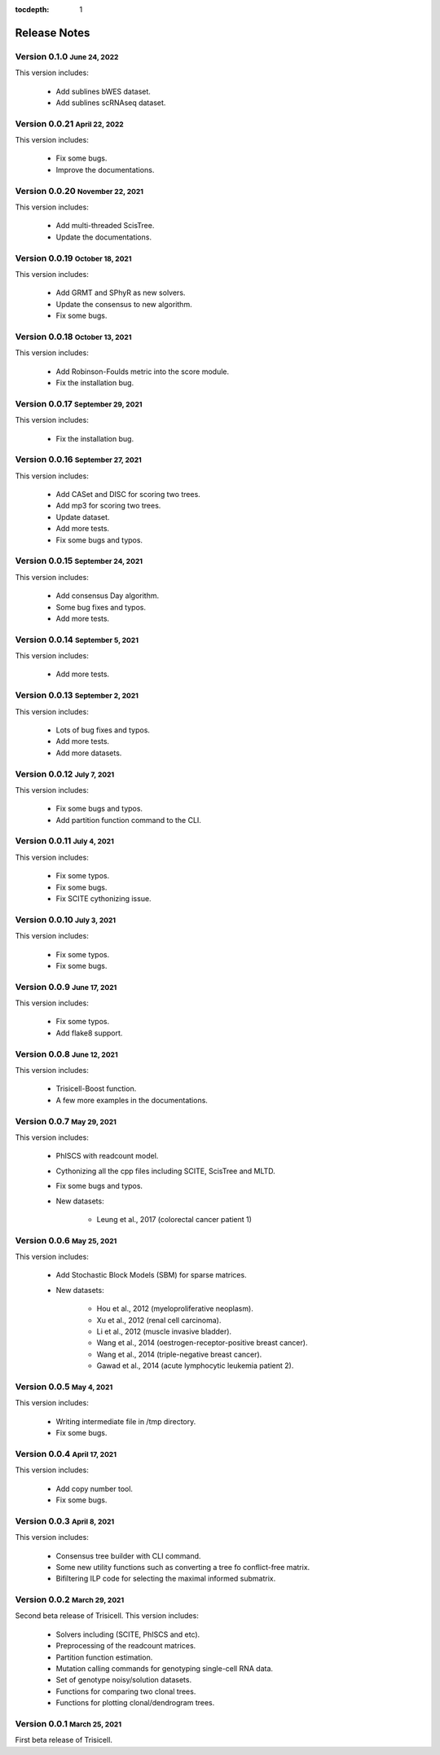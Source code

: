 :tocdepth: 1

.. role:: small
.. role:: smaller

Release Notes
=============


Version 0.1.0 :small:`June 24, 2022`
------------------------------------

This version includes:

    - Add sublines bWES dataset.
    - Add sublines scRNAseq dataset.


Version 0.0.21 :small:`April 22, 2022`
--------------------------------------

This version includes:

    - Fix some bugs.
    - Improve the documentations.


Version 0.0.20 :small:`November 22, 2021`
-----------------------------------------

This version includes:

    - Add multi-threaded ScisTree.
    - Update the documentations.


Version 0.0.19 :small:`October 18, 2021`
----------------------------------------

This version includes:

    - Add GRMT and SPhyR as new solvers.
    - Update the consensus to new algorithm.
    - Fix some bugs.


Version 0.0.18 :small:`October 13, 2021`
----------------------------------------

This version includes:

    - Add Robinson-Foulds metric into the score module.
    - Fix the installation bug.


Version 0.0.17 :small:`September 29, 2021`
------------------------------------------

This version includes:

    - Fix the installation bug.


Version 0.0.16 :small:`September 27, 2021`
------------------------------------------

This version includes:

    - Add CASet and DISC for scoring two trees.
    - Add mp3 for scoring two trees.
    - Update dataset.
    - Add more tests.
    - Fix some bugs and typos.


Version 0.0.15 :small:`September 24, 2021`
------------------------------------------

This version includes:

    - Add consensus Day algorithm.
    - Some bug fixes and typos.
    - Add more tests.


Version 0.0.14 :small:`September 5, 2021`
-----------------------------------------

This version includes:

    - Add more tests.


Version 0.0.13 :small:`September 2, 2021`
-----------------------------------------

This version includes:

    - Lots of bug fixes and typos.
    - Add more tests.
    - Add more datasets.


Version 0.0.12 :small:`July 7, 2021`
------------------------------------

This version includes:

    - Fix some bugs and typos.
    - Add partition function command to the CLI.


Version 0.0.11 :small:`July 4, 2021`
------------------------------------

This version includes:

    - Fix some typos.
    - Fix some bugs.
    - Fix SCITE cythonizing issue.


Version 0.0.10 :small:`July 3, 2021`
------------------------------------

This version includes:

    - Fix some typos.
    - Fix some bugs.


Version 0.0.9 :small:`June 17, 2021`
------------------------------------

This version includes:

    - Fix some typos.
    - Add flake8 support.


Version 0.0.8 :small:`June 12, 2021`
------------------------------------

This version includes:

    - Trisicell-Boost function.
    - A few more examples in the documentations.


Version 0.0.7 :small:`May 29, 2021`
-----------------------------------

This version includes:

    - PhISCS with readcount model.
    - Cythonizing all the cpp files including SCITE, ScisTree and MLTD.
    - Fix some bugs and typos.
    - New datasets:

        - Leung et al., 2017 (colorectal cancer patient 1)


Version 0.0.6 :small:`May 25, 2021`
-----------------------------------

This version includes:

    - Add Stochastic Block Models (SBM) for sparse matrices.
    - New datasets:

        - Hou et al., 2012 (myeloproliferative neoplasm).
        - Xu et al., 2012 (renal cell carcinoma).
        - Li et al., 2012 (muscle invasive bladder).
        - Wang et al., 2014 (oestrogen-receptor-positive breast cancer).
        - Wang et al., 2014 (triple-negative breast cancer).
        - Gawad et al., 2014 (acute lymphocytic leukemia patient 2).


Version 0.0.5 :small:`May 4, 2021`
----------------------------------

This version includes:

    - Writing intermediate file in /tmp directory.
    - Fix some bugs.


Version 0.0.4 :small:`April 17, 2021`
-------------------------------------

This version includes:

    - Add copy number tool.
    - Fix some bugs.


Version 0.0.3 :small:`April 8, 2021`
------------------------------------

This version includes:

    - Consensus tree builder with CLI command.
    - Some new utility functions such as converting a tree fo conflict-free matrix.
    - Bifiltering ILP code for selecting the maximal informed submatrix.


Version 0.0.2 :small:`March 29, 2021`
-------------------------------------

Second beta release of Trisicell. This version includes:

    - Solvers including (SCITE, PhISCS and etc).
    - Preprocessing of the readcount matrices.
    - Partition function estimation.
    - Mutation calling commands for genotyping single-cell RNA data.
    - Set of genotype noisy/solution datasets.
    - Functions for comparing two clonal trees.
    - Functions for plotting clonal/dendrogram trees.


Version 0.0.1 :small:`March 25, 2021`
-------------------------------------

First beta release of Trisicell.
